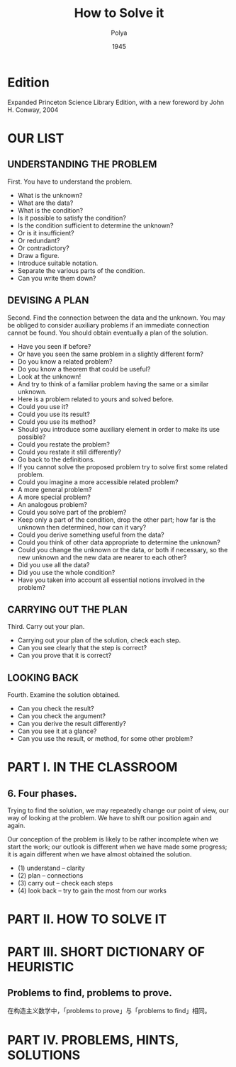 #+title: How to Solve it
#+author: Polya
#+date: 1945

* Edition

Expanded Princeton Science Library Edition,
with a new foreword by John H. Conway, 2004

* OUR LIST

** UNDERSTANDING THE PROBLEM

First. You have to understand the problem.

- What is the unknown?
- What are the data?
- What is the condition?
- Is it possible to satisfy the condition?
- Is the condition sufficient to determine the unknown?
- Or is it insufficient?
- Or redundant?
- Or contradictory?
- Draw a figure.
- Introduce suitable notation.
- Separate the various parts of the condition.
- Can you write them down?

** DEVISING A PLAN

Second. Find the connection between the data and the unknown.
You may be obliged to consider auxiliary problems if an immediate connection cannot be found.
You should obtain eventually a plan of the solution.

- Have you seen if before?
- Or have you seen the same problem in a slightly different form?
- Do you know a related problem?
- Do you know a theorem that could be useful?
- Look at the unknown!
- And try to think of a familiar problem having the same or a similar unknown.
- Here is a problem related to yours and solved before.
- Could you use it?
- Could you use its result?
- Could you use its method?
- Should you introduce some auxiliary element in order to make its use possible?
- Could you restate the problem?
- Could you restate it still differently?
- Go back to the definitions.
- If you cannot solve the proposed problem try to solve first some related problem.
- Could you imagine a more accessible related problem?
- A more general problem?
- A more special problem?
- An analogous problem?
- Could you solve part of the problem?
- Keep only a part of the condition, drop the other part;
  how far is the unknown then determined, how can it vary?
- Could you derive something useful from the data?
- Could you think of other data appropriate to determine the unknown?
- Could you change the unknown or the data, or both if necessary,
  so the new unknown and the new data are nearer to each other?
- Did you use all the data?
- Did you use the whole condition?
- Have you taken into account all essential notions involved in the problem?

** CARRYING OUT THE PLAN

Third. Carry out your plan.

- Carrying out your plan of the solution, check each step.
- Can you see clearly that the step is correct?
- Can you prove that it is correct?

** LOOKING BACK

Fourth. Examine the solution obtained.

- Can you check the result?
- Can you check the argument?
- Can you derive the result differently?
- Can you see it at a glance?
- Can you use the result, or method, for some other problem?

* PART I. IN THE CLASSROOM

** 6. Four phases.

Trying to find the solution,
we may repeatedly change our point of view,
our way of looking at the problem.
We have to shift our position again and again.

Our conception of the problem is likely to be rather incomplete when we start the work;
our outlook is different when we have made some progress;
it is again different when we have almost obtained the solution.

- (1) understand  -- clarity
- (2) plan        -- connections
- (3) carry out   -- check each steps
- (4) look back   -- try to gain the most from our works

* PART II. HOW TO SOLVE IT

* PART III. SHORT DICTIONARY OF HEURISTIC

** Problems to find, problems to prove.

在构造主义数学中，「problems to prove」与「problems to find」相同。

* PART IV. PROBLEMS, HINTS, SOLUTIONS
